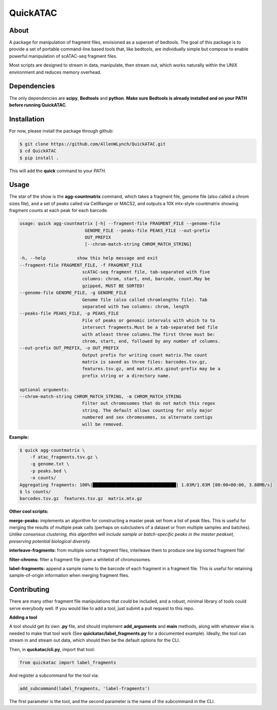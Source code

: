 
QuickATAC
*********

About
-----

A package for manipulation of fragment files, envisioned as a superset of bedtools. 
The goal of this package is to provide a set of portable command-line based tools that, like bedtools,
are individually simple but compose to enable powerful manipulation of scATAC-seq fragment files. 

Most scripts are designed to stream in data, manipulate, then stream out, which works naturally within
the UNIX environment and reduces memory overhead.

Dependencies
------------

The only dependencies are **scipy**, **Bedtools** and **python**. 
**Make sure Bedtools is already installed and on your PATH before running QuickATAC**.

Installation
------------

For now, please install the package through github:

.. code-block:: bash

    $ git clone https://github.com/AllenWLynch/QuickATAC.git
    $ cd QuickATAC
    $ pip install .

This will add the **quick** command to your *PATH*.

Usage
-----

The star of the show is the **agg-countmatrix** command, which takes a fragment file,
genome file (also called a chrom sizes file), and a set of peaks called via CellRanger
or MACS2, and outputs a 10X mtx-style countmatrix showing fragment counts at each peak for 
each barcode.

.. code-block:: bash

    usage: quick agg-countmatrix [-h] --fragment-file FRAGMENT_FILE --genome-file
                             GENOME_FILE --peaks-file PEAKS_FILE --out-prefix
                             OUT_PREFIX
                             [--chrom-match-string CHROM_MATCH_STRING]

    -h, --help            show this help message and exit
    --fragment-file FRAGMENT_FILE, -f FRAGMENT_FILE
                            scATAC-seq fragment file, tab-separated with five
                            columns: chrom, start, end, barcode, count.May be
                            gzipped, MUST BE SORTED!
    --genome-file GENOME_FILE, -g GENOME_FILE
                            Genome file (also called chromlengths file). Tab
                            separated with two columns: chrom, length
    --peaks-file PEAKS_FILE, -p PEAKS_FILE
                            File of peaks or genomic intervals with which to to
                            intersect fragments.Must be a tab-separated bed file
                            with atleast three columns.The first three must be:
                            chrom, start, end, followed by any number of columns.
    --out-prefix OUT_PREFIX, -o OUT_PREFIX
                            Output prefix for writing count matrix.The count
                            matrix is saved as three files: barcodes.tsv.gz,
                            features.tsv.gz, and matrix.mtx.gzout-prefix may be a
                            prefix string or a directory name.

    optional arguments:
    --chrom-match-string CHROM_MATCH_STRING, -m CHROM_MATCH_STRING
                            Filter out chromosomes that do not match this regex
                            string. The default allows counting for only major
                            numbered and sex chromosomes, so alternate contigs
                            will be removed.

**Example:**

.. code-block:: bash

    $ quick agg-countmatrix \
        -f atac_fragments.tsv.gz \
        -g genome.txt \
        -p peaks.bed \
        -o counts/
    Aggregating fragments: 100%|████████████████████████████████| 1.03M/1.03M [00:00<00:00, 3.88MB/s]
    $ ls counts/
    barcodes.tsv.gz  features.tsv.gz  matrix.mtx.gz

**Other cool scripts:**

**merge-peaks:** implements an algorithm for constructing a master peak set from a list of peak files.
This is useful for merging the results of multiple peak calls (perhaps on subclusters of a dataset
or from multiple samples and batches). *Unlike consensus clustering, this algorithm will include 
sample or batch-specific peaks in the master peakset, preserving potential biological diversity.*

**interleave-fragments:** from multiple sorted fragment files, interleave them to produce one big 
sorted fragment file!

**filter-chroms:** filter a fragment file given a whitelist of chromosomes.

**label-fragments:** append a sample name to the barcode of each fragment in a fragment file.
This is useful for retaining sample-of-origin information when merging fragment files.

Contributing
------------

There are many other fragment file manipulations that could be included, and a robust, minimal
library of tools could serve everybody well. If you would like to add a tool, just submit a 
pull request to this repo.

**Adding a tool**

A tool should get its own **.py** file, and should implement  **add_arguments** and **main** methods,
along with whatever else is needed to make that tool work (See **quickatac/label_fragments.py** for a
documented example). Ideally, the tool can stream in and stream out data, which should then be the 
default options for the CLI. 

Then, in **quckatac/cli.py**, import that tool:

.. code-block:: python

    from quickatac import label_fragments

And register a subcommand for the tool via:

.. code-block:: python

    add_subcommand(label_fragments, 'label-fragments')

The first parameter is the tool, and the second parameter is the name of the subcommand
in the CLI.
